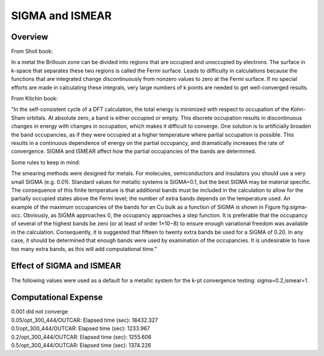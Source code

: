 SIGMA and ISMEAR
===========

Overview
--------

From Sholl book:

In a metal the Brillouin zone can be divided into regions that are occupied and unoccupied by electrons. The surface in k-space that separates these two regions is called the Fermi surface. Leads to difficulty in calculations because the functions that are integrated change discontinuously from nonzero values to zero at the Fermi surface. If no special efforts are made in calculating these integrals, very large numbers of k points are needed to get well-converged results. 

From Kitchin book:

"In the self-consistent cycle of a DFT calculation, the total energy is minimized with respect to occupation of the Kohn-Sham orbitals. At absolute zero, a band is either occupied or empty. This discrete occupation results in discontinuous changes in energy with changes in occupation, which makes it difficult to converge. One solution is to artificially broaden the band occupancies, as if they were occupied at a higher temperature where partial occupation is possible. This results in a continuous dependence of energy on the partial occupancy, and dramatically increases the rate of convergence. SIGMA and ISMEAR affect how the partial occupancies of the bands are determined.

Some rules to keep in mind:

The smearing methods were designed for metals. For molecules, semiconductors and insulators you should use a very small SIGMA (e.g. 0.01).
Standard values for metallic systems is SIGMA=0.1, but the best SIGMA may be material specific.
The consequence of this finite temperature is that additional bands must be included in the calculation to allow for the partially occupied states above the Fermi level; the number of extra bands depends on the temperature used. An example of the maximum occupancies of the bands for an Cu bulk as a function of SIGMA is shown in Figure fig:sigma-occ. Obviously, as SIGMA approaches 0, the occupancy approaches a step function. It is preferable that the occupancy of several of the highest bands be zero (or at least of order 1×10−8) to ensure enough variational freedom was available in the calculation. Consequently, it is suggested that fifteen to twenty extra bands be used for a SIGMA of 0.20. In any case, it should be determined that enough bands were used by examination of the occupancies. It is undesirable to have too many extra bands, as this will add computational time." 



Effect of SIGMA and ISMEAR
-----------------
The following values were used as a default for a metallic system for the k-pt convergence testing: sigma=0.2,ismear=1.


Computational Expense
------

| 0.001 did not converge
| 0.05/opt_300_444/OUTCAR:                         Elapsed time (sec):    18432.327
| 0.1/opt_300_444/OUTCAR:                         Elapsed time (sec):     1233.967
| 0.2/opt_300_444/OUTCAR:                         Elapsed time (sec):     1255.606
| 0.5/opt_300_444/OUTCAR:                         Elapsed time (sec):     1374.226

